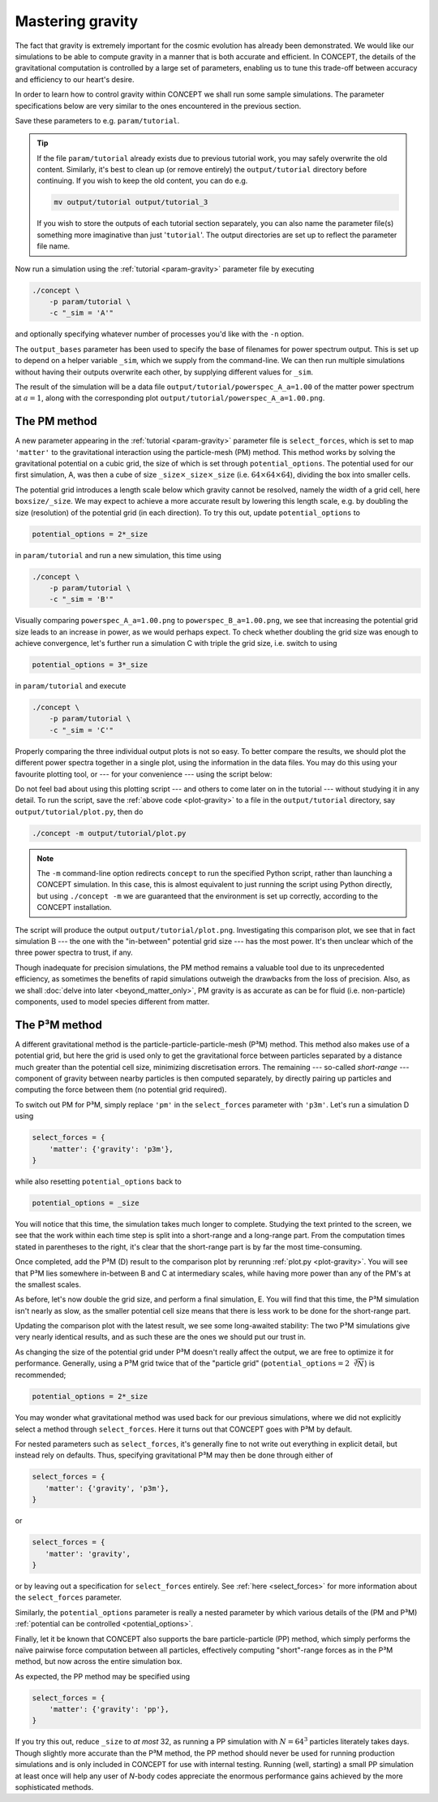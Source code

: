 Mastering gravity
-----------------
The fact that gravity is extremely important for the cosmic evolution has
already been demonstrated. We would like our simulations to be able to compute
gravity in a manner that is both accurate and efficient. In CO\ *N*\ CEPT, the
details of the gravitational computation is controlled by a large set of
parameters, enabling us to tune this trade-off between accuracy and efficiency
to our heart's desire.

In order to learn how to control gravity within CO\ *N*\ CEPT we shall run
some sample simulations. The parameter specifications below are very similar
to the ones encountered in the previous section.

.. code-block:: python3
   :caption: param/tutorial
   :name: param-gravity
   :emphasize-lines: 12-14, 29-32

   # Non-parameter helper variable used to control the size of the simulation
   _size = 64

   # Input/output
   initial_conditions = {
       'species': 'matter',
       'N'      : _size**3,
   }
   output_dirs = {
       'powerspec': f'{path.output_dir}/{param}',
   }
   output_bases = {
       'powerspec': f'powerspec_{_sim}',
   }
   output_times = {
       'powerspec': 1,
   }

   # Numerics
   boxsize = 256*Mpc
   potential_options = _size

   # Cosmology
   H0      = 67*km/(s*Mpc)
   Ωb      = 0.049
   Ωcdm    = 0.27
   a_begin = 0.02

   # Physics
   select_forces = {
       'matter': {'gravity': 'pm'},
   }

Save these parameters to e.g. ``param/tutorial``.

.. tip::
   If the file ``param/tutorial`` already exists due to previous tutorial
   work, you may safely overwrite the old content. Similarly, it's best to
   clean up (or remove entirely) the ``output/tutorial`` directory before
   continuing. If you wish to keep the old content, you can do e.g.

   .. code-block:: bash

      mv output/tutorial output/tutorial_3

   If you wish to store the outputs of each tutorial section separately, you
   can also name the parameter file(s) something more imaginative than just
   '``tutorial``'. The output directories are set up to reflect the parameter
   file name.

Now run a simulation using the :ref:`tutorial <param-gravity>` parameter file
by executing

.. code-block:: bash

   ./concept \
       -p param/tutorial \
       -c "_sim = 'A'"

and optionally specifying whatever number of processes you'd like with the
``-n`` option.

The ``output_bases`` parameter has been used to specify the base of filenames
for power spectrum output. This is set up to depend on a helper variable
``_sim``, which we supply from the command-line. We can then run multiple
simulations without having their outputs overwrite each other, by supplying
different values for ``_sim``.

The result of the simulation will be a data file
``output/tutorial/powerspec_A_a=1.00`` of the matter power spectrum at
:math:`a = 1`, along with the corresponding plot
``output/tutorial/powerspec_A_a=1.00.png``.



The PM method
.............
A new parameter appearing in the :ref:`tutorial <param-gravity>` parameter
file is ``select_forces``, which is set to map ``'matter'`` to the
gravitational interaction using the particle-mesh (PM) method. This method
works by solving the gravitational potential on a cubic grid, the size of
which is set through ``potential_options``. The potential used for our
first simulation, A, was then a cube of size
``_size``:math:`\times`\ ``_size``:math:`\times`\ ``_size``
(i.e. :math:`64\times 64\times 64`), dividing the box into smaller cells.

The potential grid introduces a length scale below which gravity cannot be
resolved, namely the width of a grid cell, here ``boxsize/_size``. We may
expect to achieve a more accurate result by lowering this length scale, e.g.
by doubling the size (resolution) of the potential grid (in each direction).
To try this out, update ``potential_options`` to

.. code-block:: python3

   potential_options = 2*_size

in ``param/tutorial`` and run a new simulation, this time using

.. code-block:: bash

   ./concept \
       -p param/tutorial \
       -c "_sim = 'B'"

Visually comparing ``powerspec_A_a=1.00.png`` to ``powerspec_B_a=1.00.png``,
we see that increasing the potential grid size leads to an increase in power,
as we would perhaps expect. To check whether doubling the grid size was
enough to achieve convergence, let's further run a simulation C with triple
the grid size, i.e. switch to using

.. code-block:: python3

   potential_options = 3*_size

in ``param/tutorial`` and execute

.. code-block:: bash

   ./concept \
       -p param/tutorial \
       -c "_sim = 'C'"

Properly comparing the three individual output plots is not so easy. To better
compare the results, we should plot the different power spectra together in a
single plot, using the information in the data files. You may do this using
your favourite plotting tool, or --- for your convenience --- using the
script below:

.. code-block:: python3
   :caption: output/tutorial/plot.py
   :name: plot-gravity

   import glob, os, re
   import numpy as np
   import matplotlib; matplotlib.use('agg')
   import matplotlib.pyplot as plt

   # Read in data
   this_dir = os.path.dirname(os.path.realpath(__file__))
   k_sims, P_sims = {}, {}
   for filename in sorted(glob.glob(f'{this_dir}/powerspec*'), key=os.path.getmtime):
       match = re.search(r'powerspec_(.+)_', filename)
       if not match or filename.endswith('.png'):
           continue
       sim = match.group(1)
       k_sims[sim], P_sims[sim], P_lin_sim = np.loadtxt(
           filename, usecols=(0, 2, 3), unpack=True,
       )
       if len(P_sims) == 1:
           k = k_sims[sim]
           P_lin = P_lin_sim

   # Plot
   fig, ax = plt.subplots()
   linestyles = ['-', '--', ':', '-.']
   for sim, P_sim in P_sims.items():
       linestyle = linestyles[
           sum(
               np.allclose(line.get_ydata(), P_sim, 5e-2)
               for line in ax.lines
               if len(line.get_ydata()) == len(P_sim)
           )
           %len(linestyles)
       ]
       ax.loglog(k_sims[sim], P_sim, linestyle, label=f'simulation {sim}')
   ylim = ax.get_ylim()
   ax.loglog(k, P_lin, 'k--', label='linear', linewidth=1)
   ax.set_xlim(k[0], k[-1])
   ax.set_ylim(ylim)
   ax.set_xlabel(r'$k\, [\mathrm{Mpc}^{-1}]$')
   ax.set_ylabel(r'$P\, [\mathrm{Mpc}^3]$')
   ax.legend()
   fig.tight_layout()
   fig.savefig(f'{this_dir}/plot.png', dpi=150)

Do not feel bad about using this plotting script --- and others to come later
on in the tutorial --- without studying it in any detail. To run the script,
save the :ref:`above code <plot-gravity>` to a file in the ``output/tutorial``
directory, say ``output/tutorial/plot.py``, then do

.. code-block:: bash

   ./concept -m output/tutorial/plot.py

.. note::
   The ``-m`` command-line option redirects ``concept`` to run the specified
   Python script, rather than launching a CO\ *N*\ CEPT simulation. In this
   case, this is almost equivalent to just running the script using Python
   directly, but using ``./concept -m`` we are guaranteed that the environment
   is set up correctly, according to the CO\ *N*\ CEPT installation.

The script will produce the output ``output/tutorial/plot.png``. Investigating
this comparison plot, we see that in fact simulation B --- the one with the
"in-between" potential grid size --- has the most power. It's then unclear
which of the three power spectra to trust, if any.

Though inadequate for precision simulations, the PM method remains a valuable
tool due to its unprecedented efficiency, as sometimes the benefits of rapid
simulations outweigh the drawbacks from the loss of precision. Also, as we
shall :doc:`delve into later <beyond_matter_only>`, PM gravity is as accurate
as can be for fluid (i.e. non-particle) components, used to model species
different from matter.



The P³M method
..............
A different gravitational method is the particle-particle-particle-mesh (P³M)
method. This method also makes use of a potential grid, but here the grid is
used only to get the gravitational force between particles separated by a
distance much greater than the potential cell size, minimizing discretisation
errors. The remaining --- so-called *short-range* --- component of gravity
between nearby particles is then computed separately, by directly pairing up
particles and computing the force between them (no potential grid required).

To switch out PM for P³M, simply replace ``'pm'`` in the ``select_forces``
parameter with ``'p3m'``. Let's run a simulation D using

.. code-block:: python3

   select_forces = {
       'matter': {'gravity': 'p3m'},
   }

while also resetting ``potential_options`` back to

.. code-block:: python3

   potential_options = _size

You will notice that this time, the simulation takes much longer to complete.
Studying the text printed to the screen, we see that the work within
each time step is split into a short-range and a long-range part. From the
computation times stated in parentheses to the right, it's clear that the
short-range part is by far the most time-consuming.

Once completed, add the P³M (D) result to the comparison plot by rerunning
:ref:`plot.py <plot-gravity>`. You will see that P³M lies somewhere in-between
B and C at intermediary scales, while having more power than any of the PM's
at the smallest scales.

As before, let's now double the grid size, and perform a final simulation, E.
You will find that this time, the P³M simulation isn't nearly as slow, as
the smaller potential cell size means that there is less work to be done for
the short-range part.

Updating the comparison plot with the latest result, we see some long-awaited
stability: The two P³M simulations give very nearly identical results, and
as such these are the ones we should put our trust in.

As changing the size of the potential grid under P³M doesn't really affect
the output, we are free to optimize it for performance. Generally, using a P³M
grid twice that of the "particle grid"
(``potential_options``\ :math:`= 2 \sqrt[3]{N}`) is recommended;

.. code-block:: python3

   potential_options = 2*_size



.. raw:: html

   <h3>Default parameters</h3>

You may wonder what gravitational method was used back for our previous
simulations, where we did not explicitly select a method through
``select_forces``. Here it turns out that CO\ *N*\ CEPT goes with P³M by
default.

For nested parameters such as ``select_forces``, it's generally fine to not
write out everything in explicit detail, but instead rely on defaults. Thus,
specifying gravitational P³M may then be done through either of

.. code-block:: python3

   select_forces = {
      'matter': {'gravity', 'p3m'},
   }

or

.. code-block:: python3

   select_forces = {
      'matter': 'gravity',
   }

or by leaving out a specification for ``select_forces`` entirely. See
:ref:`here <select_forces>` for more information about the ``select_forces``
parameter.

Similarly, the ``potential_options`` parameter is really a nested parameter by
which various details of the (PM and P³M)
:ref:`potential can be controlled <potential_options>`.



.. raw:: html

   <h3>The PP method</h3>

Finally, let it be known that CO\ *N*\ CEPT also supports the bare
particle-particle (PP) method, which simply performs the naïve pairwise
force computation between all particles, effectively computing "short"-range
forces as in the P³M method, but now across the entire simulation box.

As expected, the PP method may be specified using

.. code-block:: python3

   select_forces = {
       'matter': {'gravity': 'pp'},
   }

If you try this out, reduce ``_size`` to *at most* 32, as running a PP
simulation with :math:`N = 64^3` particles literately takes days. Though
slightly more accurate than the P³M method, the PP method should never be
used for running production simulations and is only included in CO\ *N*\ CEPT
for use with internal testing. Running (well, starting) a small PP simulation
at least once will help any user of *N*-body codes appreciate the enormous
performance gains achieved by the more sophisticated methods.


